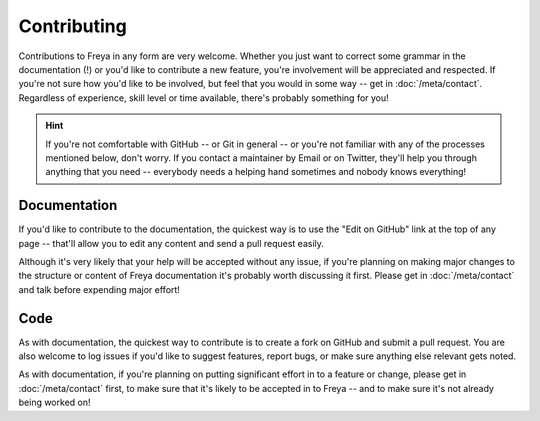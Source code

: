 Contributing
============

Contributions to Freya in any form are very welcome. Whether you just want to correct some grammar in the documentation (!) or you'd like to contribute a new feature, you're involvement will be appreciated and respected. If you're not sure how you'd like to be involved, but feel that you would in some way -- get in :doc:`/meta/contact`. Regardless of experience, skill level or time available, there's probably something for you! 

.. hint::

   If you're not comfortable with GitHub -- or Git in general -- or you're not familiar with any of the processes mentioned below, don't worry. If you contact a maintainer by Email or on Twitter, they'll help you through anything that you need -- everybody needs a helping hand sometimes and nobody knows everything!

Documentation
-------------

If you'd like to contribute to the documentation, the quickest way is to use the "Edit on GitHub" link at the top of any page -- that'll allow you to edit any content and send a pull request easily.

Although it's very likely that your help will be accepted without any issue, if you're planning on making major changes to the structure or content of Freya documentation it's probably worth discussing it first. Please get in :doc:`/meta/contact` and talk before expending major effort!

Code
----

As with documentation, the quickest way to contribute is to create a fork on GitHub and submit a pull request. You are also welcome to log issues if you'd like to suggest features, report bugs, or make sure anything else relevant gets noted.

As with documentation, if you're planning on putting significant effort in to a feature or change, please get in :doc:`/meta/contact` first, to make sure that it's likely to be accepted in to Freya -- and to make sure it's not already being worked on!
